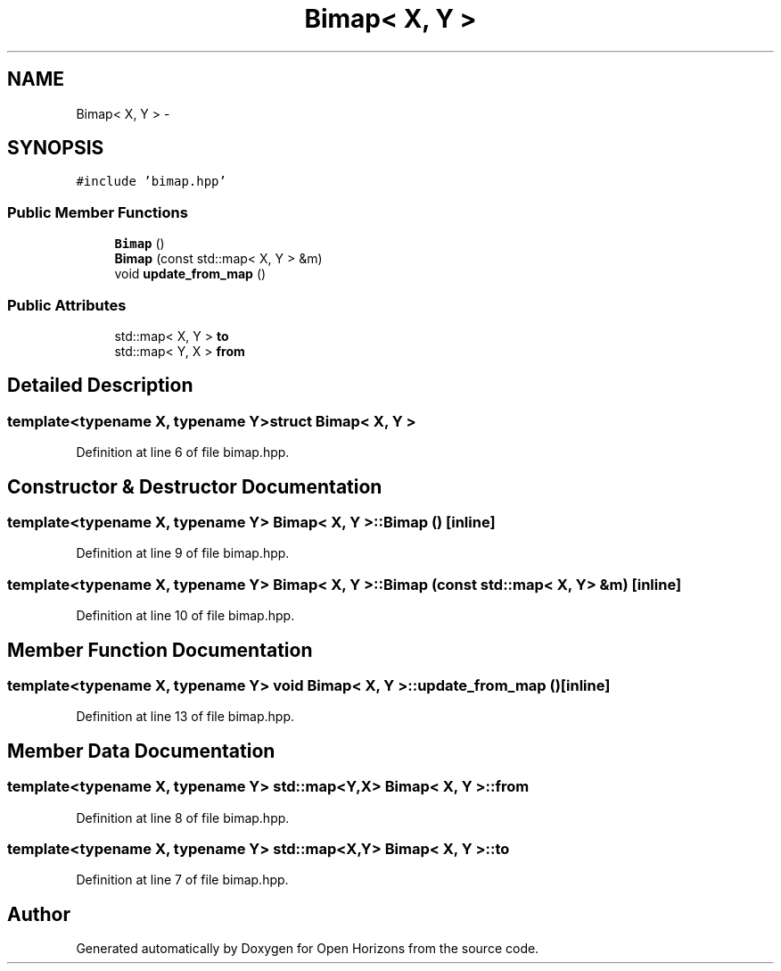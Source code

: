 .TH "Bimap< X, Y >" 3 "Thu Feb 20 2014" "Version 0.0.1" "Open Horizons" \" -*- nroff -*-
.ad l
.nh
.SH NAME
Bimap< X, Y > \- 
.SH SYNOPSIS
.br
.PP
.PP
\fC#include 'bimap\&.hpp'\fP
.SS "Public Member Functions"

.in +1c
.ti -1c
.RI "\fBBimap\fP ()"
.br
.ti -1c
.RI "\fBBimap\fP (const std::map< X, Y > &m)"
.br
.ti -1c
.RI "void \fBupdate_from_map\fP ()"
.br
.in -1c
.SS "Public Attributes"

.in +1c
.ti -1c
.RI "std::map< X, Y > \fBto\fP"
.br
.ti -1c
.RI "std::map< Y, X > \fBfrom\fP"
.br
.in -1c
.SH "Detailed Description"
.PP 

.SS "template<typename X, typename Y>struct Bimap< X, Y >"

.PP
Definition at line 6 of file bimap\&.hpp\&.
.SH "Constructor & Destructor Documentation"
.PP 
.SS "template<typename X, typename Y> \fBBimap\fP< X, Y >::\fBBimap\fP ()\fC [inline]\fP"

.PP
Definition at line 9 of file bimap\&.hpp\&.
.SS "template<typename X, typename Y> \fBBimap\fP< X, Y >::\fBBimap\fP (const std::map< X, Y > &m)\fC [inline]\fP"

.PP
Definition at line 10 of file bimap\&.hpp\&.
.SH "Member Function Documentation"
.PP 
.SS "template<typename X, typename Y> void \fBBimap\fP< X, Y >::update_from_map ()\fC [inline]\fP"

.PP
Definition at line 13 of file bimap\&.hpp\&.
.SH "Member Data Documentation"
.PP 
.SS "template<typename X, typename Y> std::map<Y,X> \fBBimap\fP< X, Y >::from"

.PP
Definition at line 8 of file bimap\&.hpp\&.
.SS "template<typename X, typename Y> std::map<X,Y> \fBBimap\fP< X, Y >::to"

.PP
Definition at line 7 of file bimap\&.hpp\&.

.SH "Author"
.PP 
Generated automatically by Doxygen for Open Horizons from the source code\&.

